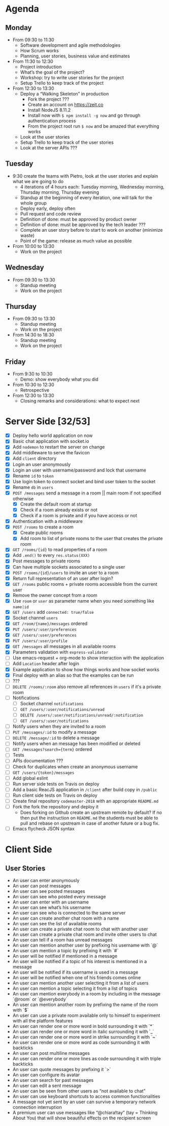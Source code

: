 * Agenda
** Monday
   - From 09:30 to 11:30
     - Software development and agile methodologies
     - How Scrum works
     - Planning, user stories, business value and estimates
   - From 11:30 to 12:30
     - Project introduction
     - What’s the goal of the project?
     - Workshop: try to write user stories for the project
     - Setup Trello to keep track of the project
   - From 12:30 to 13:30
     - Deploy a “Walking Skeleton” in production
       - Fork the project ???
       - Create an account on https://zeit.co
       - Install NodeJS 8.11.2
       - Install now with ~$ npm install -g now~ and go through authentication process
       - From the project root run  ~$ now~ and be amazed that everything works
     - Look at the user stories
     - Setup Trello to keep track of the user stories
     - Look at the server APIs ???
** Tuesday
   - 9:30 create the teams with Pietro, look at the user stories and explain what we are going to do
     - 4 iterations of 4 hours each: Tuesday morning, Wednesday morning, Thursday morning, Thursday evening
     - Standup at the beginning of every iteration, one will talk for the whole group
     - Deploy early, deploy often
     - Pull request and code review
     - Definition of done: must be approved by product owner
     - Definition of done: must be approved by the tech leader ???
     - Complete an user story before to start to work on another (minimize waste)
     - Point of the game: release as much value as possible
   - From 10:00 to 13:30
     - Work on the project
** Wednesday
   - From 09:30 to 13:30
     - Standup meeting
     - Work on the project
** Thursday
   - From 09:30 to 13:30
     - Standup meeting
     - Work on the project
   - From 14:30 to 18:30
     - Standup meeting
     - Work on the project
** Friday
   - From 9:30 to 10:30
     - Demo: show everybody what you did
   - From 10:30 to 12:30
     - Retrospective
   - From 12:30 to 13:30
     - Closing remarks and considerations: what to expect next
* Server Side [32/53]
  - [X] Deploy hello world application on now
  - [X] Basic chat application with socket.io
  - [X] Add ~nodemon~ to restart the server on change
  - [X] Add middleware to serve the favicon
  - [X] Add ~client~ directory
  - [X] Login an user anonymously
  - [X] Login an user with username/password and lock that username
  - [X] Rename ~id~ to ~token~
  - [X] Use login token to connect socket and bind user token to the socket
  - [X] Rename ~db~ in ~users~
  - [X] ~POST /messages~ send a message in a room || main room if not specified otherwise
    - [X] Create the default room at startup
    - [X] Check if a room already exists or not
    - [X] Check if a room is private and if you have access or not
  - [X] Authentication with a middleware
  - [X] ~POST /rooms~ to create a room
    - [X] Create public rooms
    - [X] Add room to list of private rooms to the user that creates the private room
  - [X] ~GET /rooms/{id}~ to read properties of a room
  - [X] Add ~.end()~ to every ~res.status(XXX)~
  - [X] Post messages to private rooms
  - [X] Can have multiple sockets associated to a single user
  - [X] ~POST /rooms/{id}/users~ to invite an user to a room
  - [X] Return full representation of an user after login?
  - [X] ~GET /rooms~ public rooms + private rooms accessible from the current user
  - [X] Remove the owner concept from a room
  - [X] Use ~room~ or ~user~ as parameter name when you need something like ~name|id~
  - [X] ~GET /users~ add ~connected: true/false~
  - [X] Socket channel ~users~
  - [X] ~GET /room/{name}/messages~ ordered
  - [X] ~PUT /users/:user/preferences~
  - [X] ~GET /users/:user/preferences~
  - [X] ~PUT /users/:user/profile~
  - [X] ~GET /messages~ all messages in all available rooms
  - [X] Parameters validation with ~express-validator~
  - [ ] Use emacs-request + org-mode to show interaction with the application
  - [ ] Add ~Location~ header after login
  - [X] Example application to show how things works and how socket works
  - [X] Final deploy with an alias so that the examples can be run
  - [ ] ???
  - [ ] ~DELETE /rooms/:room~ also remove all references in ~users~ if it's a private room
  - [ ] Notifications
    - [ ] Socket channel ~notifications~
    - [ ] ~GET /users/:user/notifications/unread~
    - [ ] ~DELETE /users/:user/notifications/unread/:notification~
    - [ ] ~GET /users/:user/notifications~
  - [ ] Notify users when they are invited to a room
  - [ ] ~PUT /messages/:id~ to modify a message
  - [ ] ~DELETE /message/:id~ to delete a message
  - [ ] Notify users when an message has been modified or deleted
  - [ ] ~GET /messages?search={term}~ ordered
  - [ ] Tests
  - [ ] APIs documentation ???
  - [ ] Check for duplicates when create an anonymous username
  - [ ] ~GET /users/{token}/messages~
  - [ ] Add global eslint
  - [ ] Run server side tests on Travis on deploy
  - [ ] Add a basic ReacJS application in ~/client~ after build copy in ~/public~
  - [ ] Run client side tests on Travis on deploy
  - [ ] Create final repository ~codemaster-2018~ with an appropriate ~README.md~
  - [ ] Fork the fork the repository and deploy it
    - Does forking on Github create an upstream remote by default? If
      no then put the instruction on ~README.md~ the students must be
      able to pull and rebase on upstream in case of another future or
      a bug fix.
  - [ ] Emacs flycheck JSON syntax
* Client Side
** User Stories
  - An user can enter anonymously
  - An user can post messages
  - An user can see posted messages
  - An user can see who posted every message
  - An user can enter with an username
  - An user can see what’s his username
  - An user can see who is connected to the same server
  - An user can create another chat room with a name
  - An user can see the list of available rooms
  - An user can create a private chat room to chat with another user
  - An user can create a private chat room and invite other users to chat
  - An user can tell if a room has unread messages
  - An user can mention another user by prefixing his username with `@`
  - An user can mention a topic by prefixing it with `#`
  - An user will be notified if mentioned in a message
  - An user will be notified if a topic of his interest is mentioned in a message
  - An user will be notified if its username is used in a message
  - An user will be notified when one of his friends comes online
  - An user can mention another user selecting it from a list of users
  - An user can mention a topic selecting it from a list of topics
  - An user can mention everybody in a room by including in the message `@room` or `@everybody`
  - An user can mention another room by prefixing the name of the room with `$`
  - An user can use a private room available only to himself to experiment with all the platform features
  - An user can render one or more word in bold surrounding it with `*`
  - An user can render one or more word in italic surrounding it with `_`
  - An user can render one or more word in strike surrounding it with `~`
  - An user can render one or more word as code surrounding it with backticks
  - An user can post multiline messages
  - An user can render one or more lines as code surrounding it with triple backticks
  - An user can quote messages by prefixing it `>`
  - An user can configure its avatar
  - An user can search for past messages
  - An user can edit a sent message
  - An user can be seen from other users as “not available to chat”
  - An user can use keyboard shortcuts to access common functionalities
  - A message not yet sent by an user can survive a temporary network connection interruption
  - A premium user can use messages like “@chiara!tay” (tay = Thinking About You) that will show beautiful effects on the recipient screen
